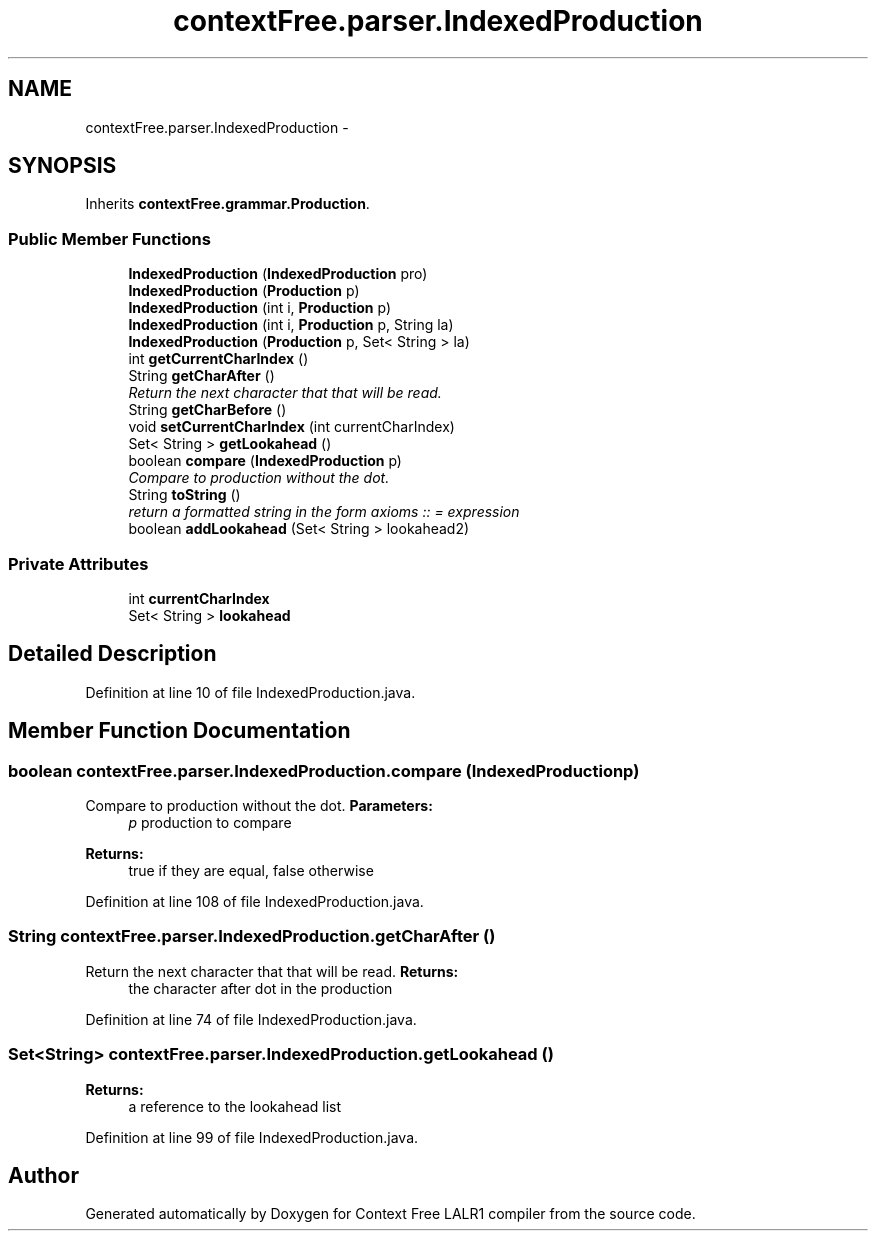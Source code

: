 .TH "contextFree.parser.IndexedProduction" 3 "Wed Mar 21 2012" "Version 1.1" "Context Free LALR1 compiler" \" -*- nroff -*-
.ad l
.nh
.SH NAME
contextFree.parser.IndexedProduction \- 
.SH SYNOPSIS
.br
.PP
.PP
Inherits \fBcontextFree\&.grammar\&.Production\fP\&.
.SS "Public Member Functions"

.in +1c
.ti -1c
.RI "\fBIndexedProduction\fP (\fBIndexedProduction\fP pro)"
.br
.ti -1c
.RI "\fBIndexedProduction\fP (\fBProduction\fP p)"
.br
.ti -1c
.RI "\fBIndexedProduction\fP (int i, \fBProduction\fP p)"
.br
.ti -1c
.RI "\fBIndexedProduction\fP (int i, \fBProduction\fP p, String la)"
.br
.ti -1c
.RI "\fBIndexedProduction\fP (\fBProduction\fP p, Set< String > la)"
.br
.ti -1c
.RI "int \fBgetCurrentCharIndex\fP ()"
.br
.ti -1c
.RI "String \fBgetCharAfter\fP ()"
.br
.RI "\fIReturn the next character that that will be read\&. \fP"
.ti -1c
.RI "String \fBgetCharBefore\fP ()"
.br
.ti -1c
.RI "void \fBsetCurrentCharIndex\fP (int currentCharIndex)"
.br
.ti -1c
.RI "Set< String > \fBgetLookahead\fP ()"
.br
.ti -1c
.RI "boolean \fBcompare\fP (\fBIndexedProduction\fP p)"
.br
.RI "\fICompare to production without the dot\&. \fP"
.ti -1c
.RI "String \fBtoString\fP ()"
.br
.RI "\fIreturn a formatted string in the form axioms :: = expression \fP"
.ti -1c
.RI "boolean \fBaddLookahead\fP (Set< String > lookahead2)"
.br
.in -1c
.SS "Private Attributes"

.in +1c
.ti -1c
.RI "int \fBcurrentCharIndex\fP"
.br
.ti -1c
.RI "Set< String > \fBlookahead\fP"
.br
.in -1c
.SH "Detailed Description"
.PP 
Definition at line 10 of file IndexedProduction\&.java\&.
.SH "Member Function Documentation"
.PP 
.SS "boolean \fBcontextFree\&.parser\&.IndexedProduction\&.compare\fP (\fBIndexedProduction\fPp)"

.PP
Compare to production without the dot\&. \fBParameters:\fP
.RS 4
\fIp\fP production to compare 
.RE
.PP
\fBReturns:\fP
.RS 4
true if they are equal, false otherwise 
.RE
.PP

.PP
Definition at line 108 of file IndexedProduction\&.java\&.
.SS "String \fBcontextFree\&.parser\&.IndexedProduction\&.getCharAfter\fP ()"

.PP
Return the next character that that will be read\&. \fBReturns:\fP
.RS 4
the character after dot in the production 
.RE
.PP

.PP
Definition at line 74 of file IndexedProduction\&.java\&.
.SS "Set<String> \fBcontextFree\&.parser\&.IndexedProduction\&.getLookahead\fP ()"
\fBReturns:\fP
.RS 4
a reference to the lookahead list 
.RE
.PP

.PP
Definition at line 99 of file IndexedProduction\&.java\&.

.SH "Author"
.PP 
Generated automatically by Doxygen for Context Free LALR1 compiler from the source code\&.
